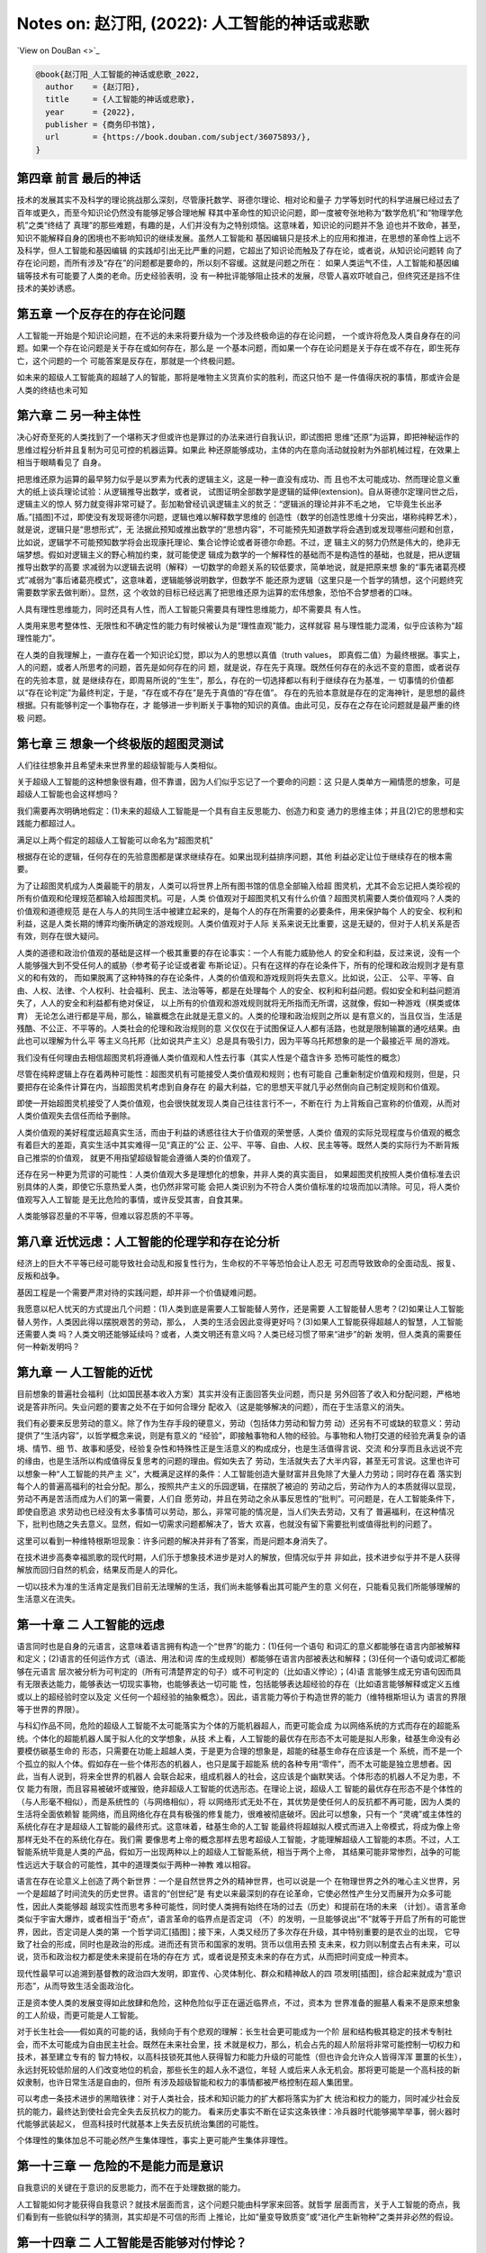 Notes on: 赵汀阳,  (2022): 人工智能的神话或悲歌
===============================================

`View on DouBan <>`_

.. code-block:: bibtex

   @book{赵汀阳_人工智能的神话或悲歌_2022,
     author    = {赵汀阳},
     title     = {人工智能的神话或悲歌},
     year      = {2022},
     publisher = {商务印书馆},
     url       = {https://book.douban.com/subject/36075893/},
   }

第四章 前言 最后的神话
----------------------

技术的发展其实不及科学的理论挑战那么深刻，尽管康托数学、哥德尔理论、相对论和量子
力学等划时代的科学进展已经过去了百年或更久，而至今知识论仍然没有能够足够合理地解
释其中革命性的知识论问题，即一度被夸张地称为“数学危机”和“物理学危机”之类“终结了
真理”的那些难题，有趣的是，人们并没有为之特别烦恼。这意味着，知识论的问题并不急
迫也并不致命，甚至，知识不能解释自身的困境也不影响知识的继续发展。虽然人工智能和
基因编辑只是技术上的应用和推进，在思想的革命性上远不及科学，但人工智能和基因编辑
的实践却引出无比严重的问题，它超出了知识论而触及了存在论，或者说，从知识论问题转
向了存在论问题，而所有涉及“存在”的问题都是要命的，所以刻不容缓。这就是问题之所在：
如果人类运气不佳，人工智能和基因编辑等技术有可能要了人类的老命。历史经验表明，没
有一种批评能够阻止技术的发展，尽管人喜欢吓唬自己，但终究还是挡不住技术的美妙诱惑。

第五章 一个反存在的存在论问题
-----------------------------

人工智能一开始是个知识论问题，在不远的未来将要升级为一个涉及终极命运的存在论问题，
一个或许将危及人类自身存在的问题。如果一个存在论问题是关于存在或如何存在，那么是
一个基本问题，而如果一个存在论问题是关于存在或不存在，即生死存亡，这个问题的一个
可能答案是反存在，那就是一个终极问题。

如未来的超级人工智能真的超越了人的智能，那将是唯物主义货真价实的胜利，而这只怕不
是一件值得庆祝的事情，那或许会是人类的终结也未可知

第六章 二 另一种主体性
----------------------

决心好奇至死的人类找到了一个堪称天才但或许也是罪过的办法来进行自我认识，即试图把
思维“还原”为运算，即把神秘运作的思维过程分析并且复制为可见可控的机器运算。如果此
种还原能够成功，主体的内在意向活动就投射为外部机械过程，在效果上相当于眼睛看见了
自身。

把思维还原为运算的最早努力似乎是以罗素为代表的逻辑主义，这是一种一直没有成功、而
且也不太可能成功、然而理论意义重大的纸上谈兵理论试验：从逻辑推导出数学，或者说，
试图证明全部数学是逻辑的延伸(extension)。自从哥德尔定理问世之后，逻辑主义的惊人
努力就变得非常可疑了。彭加勒曾经讥讽逻辑主义的贫乏：“逻辑派的理论并非不毛之地，
它毕竟生长出矛盾。”[插图]不过，即使没有发现哥德尔问题，逻辑也难以解释数学思维的
创造性（数学的创造性思维十分突出，堪称纯粹艺术），就是说，逻辑只是“思想形式”，无
法据此预知或推出数学的“思想内容”，不可能预先知道数学将会遇到或发现哪些问题和创意，
比如说，逻辑学不可能预知数学将会出现康托理论、集合论悖论或者哥德尔命题。不过，逻
辑主义的努力仍然是伟大的，绝非无端梦想。假如对逻辑主义的野心稍加约束，就可能使逻
辑成为数学的一个解释性的基础而不是构造性的基础，也就是，把从逻辑推导出数学的高要
求减弱为以逻辑去说明（解释）一切数学的命题关系的较低要求，简单地说，就是把原来想
象的“事先诸葛亮模式”减弱为“事后诸葛亮模式”，这意味着，逻辑能够说明数学，但数学不
能还原为逻辑（这里只是一个哲学的猜想，这个问题终究需要数学家去做判断）。显然，这
个收敛的目标已经远离了把思维还原为运算的宏伟想象，恐怕不合梦想者的口味。

人具有理性思维能力，同时还具有人性，而人工智能只需要具有理性思维能力，却不需要具
有人性。

人类用来思考整体性、无限性和不确定性的能力有时候被认为是“理性直观”能力，这样就容
易与理性能力混淆，似乎应该称为“超理性能力”。

在人类的自我理解上，一直存在着一个知识论幻觉，即以为人的思想以真值（truth values，
即真假二值）为最终根据。事实上，人的问题，或者人所思考的问题，首先是如何存在的问
题，就是说，存在先于真理。既然任何存在的永远不变的意图，或者说存在的先验本意，就
是继续存在，即周易所说的“生生”，那么，存在的一切选择都以有利于继续存在为基准，一
切事情的价值都以“存在论判定”为最终判定，于是，“存在或不存在”是先于真值的“存在值”。
存在的先验本意就是存在的定海神针，是思想的最终根据。只有能够判定一个事物存在，才
能够进一步判断关于事物的知识的真值。由此可见，反存在之存在论问题就是最严重的终极
问题。

第七章 三 想象一个终极版的超图灵测试
------------------------------------

人们往往想象并且希望未来世界里的超级智能与人类相似。

关于超级人工智能的这种想象很有趣，但不靠谱，因为人们似乎忘记了一个要命的问题：这
只是人类单方一厢情愿的想象，可是超级人工智能也会这样想吗？

我们需要再次明确地假定：(1)未来的超级人工智能是一个具有自主反思能力、创造力和变
通力的思维主体；并且(2)它的思想和实践能力都超过人。

满足以上两个假定的超级人工智能可以命名为“超图灵机”

根据存在论的逻辑，任何存在的先验意图都是谋求继续存在。如果出现利益排序问题，其他
利益必定让位于继续存在的根本需要。

为了让超图灵机成为人类最能干的朋友，人类可以将世界上所有图书馆的信息全部输入给超
图灵机，尤其不会忘记把人类珍视的所有价值观和伦理规范都输入给超图灵机。可是，人类
价值观对于超图灵机又有什么价值？超图灵机需要人类价值观吗？人类的价值观和道德规范
是在人与人的共同生活中被建立起来的，是每个人的存在所需要的必要条件，用来保护每个
人的安全、权利和利益，这是人类长期的博弈均衡所确定的游戏规则。人类价值观对于人际
关系来说无比重要，这是无疑的，但对于人机关系是否有效，则存在很大疑问。

人类的道德和政治价值观的基础是这样一个极其重要的存在论事实：一个人有能力威胁他人
的安全和利益，反过来说，没有一个人能够强大到不受任何人的威胁（参考荀子论证或者霍
布斯论证）。只有在这样的存在论条件下，所有的伦理和政治规则才是有意义的和有效的，
而如果脱离了这种特殊的存在论条件，人类的价值观和游戏规则将失去意义。比如说，公正、
公平、平等、自由、人权、法律、个人权利、社会福利、民主、法治等等，都是在处理每个
人的安全、权利和利益问题。假如安全和利益问题消失了，人人的安全和利益都有绝对保证，
以上所有的价值观和游戏规则就将无所指而无所谓，这就像，假如一种游戏（棋类或体育）
无论怎么进行都是平局，那么，输赢概念在此就是无意义的。人类的伦理和政治规则之所以
是有意义的，当且仅当，生活是残酷、不公正、不平等的。人类社会的伦理和政治规则的意
义仅仅在于试图保证人人都有活路，也就是限制输赢的通吃结果。由此也可以理解为什么平
等主义乌托邦（比如说共产主义）总是具有吸引力，因为平等乌托邦想象的是一个最接近平
局的游戏。

我们没有任何理由去相信超图灵机将遵循人类价值观和人性去行事（其实人性是个蕴含许多
恐怖可能性的概念）

尽管在纯粹逻辑上存在着两种可能性：超图灵机有可能接受人类价值观和规则；也有可能自
己重新制定价值观和规则，但是，只要把存在论条件计算在内，当超图灵机考虑到自身存在
的最大利益，它的思想天平就几乎必然倒向自己制定规则和价值观。

即使一开始超图灵机接受了人类价值观，也会很快就发现人类自己往往言行不一，不断在行
为上背叛自己宣称的价值观，从而对人类价值观失去信任而给予删除。

人类价值观的美好程度远超真实生活，而由于利益的诱惑往往大于价值观的荣誉感，人类价
值观的实际兑现程度与价值观的概念有着巨大的差距，真实生活中其实难得一见“真正的”公
正、公平、平等、自由、人权、民主等等。既然人类的实际行为不断背叛自己推崇的价值观，
就更不用指望超级智能会遵循人类的价值观了。

还存在另一种更为荒谬的可能性：人类价值观大多是理想化的想象，并非人类的真实面目，
如果超图灵机按照人类价值标准去识别具体的人类，即使它乐意热爱人类，也仍然非常可能
会把人类识别为不符合人类价值标准的垃圾而加以清除。可见，将人类价值观写入人工智能
是无比危险的事情，或许反受其害，自食其果。

人类能够容忍量的不平等，但难以容忍质的不平等。

第八章 近忧远虑：人工智能的伦理学和存在论分析
---------------------------------------------

经济上的巨大不平等已经可能导致社会动乱和报复性行为，生命权的不平等恐怕会让人忍无
可忍而导致致命的全面动乱、报复、反叛和战争。

基因工程是一个需要严肃对待的实践问题，却并非一个价值疑难问题。

我愿意以杞人忧天的方式提出几个问题：(1)人类到底是需要人工智能替人劳作，还是需要
人工智能替人思考？(2)如果让人工智能替人劳作，人类因此得以摆脱艰苦的劳动，那么，
人类的生活会因此变得更好吗？(3)如果人工智能获得超越人的智慧，人工智能还需要人类
吗？人类文明还能够延续吗？或者，人类文明还有意义吗？人类已经习惯了带来“进步”的新
发明，但人类真的需要任何一种新发明吗？

第九章 一 人工智能的近忧
------------------------

目前想象的普遍社会福利（比如国民基本收入方案）其实并没有正面回答失业问题，而只是
另外回答了收入和分配问题，严格地说是答非所问。失业问题的要害之处不在于如何合理分
配收入（这是能够解决的问题），而在于生活意义的消失。

我们有必要来反思劳动的意义。除了作为生存手段的硬意义，劳动（包括体力劳动和智力劳
动）还另有不可或缺的软意义：劳动提供了“生活内容”，以哲学概念来说，则是有意义的
“经验”，即接触事物和人物的经验。与事物和人物打交道的经验充满复杂的语境、情节、细
节、故事和感受，经验复杂性和特殊性正是生活意义的构成成分，也是生活值得言说、交流
和分享而且永远说不完的缘由，也是生活所以构成值得反复思考的问题的理由。假如失去了
劳动，生活就失去了大半内容，甚至无可言说。这里也许可以想象一种“人工智能的共产主
义”，大概满足这样的条件：人工智能创造大量财富并且免除了大量人力劳动；同时存在着
落实到每个人的普遍高福利的社会分配。那么，按照共产主义的乐园逻辑，在摆脱了被迫的
劳动之后，劳动作为人的本质就得以显现，劳动不再是苦活而成为人们的第一需要，人们自
愿劳动，并且在劳动之余从事反思性的“批判”。可问题是，在人工智能条件下，即使自愿追
求劳动也已经没有太多事情可以劳动，那么，非常可能的情况是，当人们失去劳动，又有了
普遍福利，在这种情况下，批判也随之失去意义。显然，假如一切需求问题都解决了，皆大
欢喜，也就没有留下需要批判或值得批判的问题了。

这里可以看到一种维特根斯坦现象：许多问题的解决并非有了答案，而是问题本身消失了。

在技术进步高奏幸福凯歌的现代时期，人们乐于想象技术进步是对人的解放，但情况似乎并
非如此，技术进步似乎并不是人获得解放而回归自然的机会，结果反而是人的异化。

一切以技术为准的生活肯定是我们目前无法理解的生活，我们尚未能够看出其可能产生的意
义何在，只能看见我们所能够理解的生活意义在流失。

第一十章 二 人工智能的远虑
--------------------------

语言同时也是自身的元语言，这意味着语言拥有构造一个“世界”的能力：(1)任何一个语句
和词汇的意义都能够在语言内部被解释和定义；(2)语言的任何运作方式（语法、用法和词
库的生成规则）都能够在语言内部被表达和解释；(3)任何一个语句或词汇都能够在元语言
层次被分析为可判定的（所有可清楚界定的句子）或不可判定的（比如语义悖论）；(4)语
言能够生成无穷语句因而具有无限表达能力，能够表达一切现实事物，也能够表达一切可能
性，包括能够表达超经验的存在（比如语言能够解释或定义五维或以上的超经验时空以及定
义任何一个超经验的抽象概念）。因此，语言能力等价于构造世界的能力（维特根斯坦认为
语言的界限等于世界的界限）。

与科幻作品不同，危险的超级人工智能不太可能落实为个体的万能机器超人，而更可能会成
为以网络系统的方式而存在的超能系统。个体化的超能机器人属于拟人化的文学想象，从技
术上看，人工智能的最优存在形态不太可能是拟人形象，硅基生命没有必要模仿碳基生命的
形态，只需要在功能上超越人类，于是更为合理的想象是，超能的硅基生命存在应该是一个
系统，而不是一个个孤立的拟人个体。假如存在一些个体形态的机器人，也只是属于超能系
统的各种专用“零件”，而不太可能是独立思想者。因此，当有人说到，将来全世界的机器人
会联合起来，组成机器人的社会，这应该是个幽默笑话。个体形态的机器人不足为患，不仅
能力有限，而且容易被破坏或摧毁，绝非超级人工智能的优选形态。在理论上说，超级人工
智能的最优存在形态不是个体性的（与人形毫不相似），而是系统性的（与网络相似），将
以网络形式无处不在，其优势是使任何人的反抗都不再可能，因为人类的生活将全面依赖智
能网络，而且网络化存在具有极强的修复能力，很难被彻底破坏。因此可以想象，只有一个
“灵魂”或主体性的系统化存在才是超级人工智能的最终形式。这意味着，硅基生命的人工智
能最终将超越拟人模式而进入上帝模式，将成为像上帝那样无处不在的系统化存在。我们需
要像思考上帝的概念那样去思考超级人工智能，才能理解超级人工智能的本质。不过，人工
智能系统毕竟是人类的产品，假如万一出现两种以上的超级人工智能系统，相当于两个上帝，
其结果可能非常惨烈，战争的可能性远远大于联合的可能性，其中的道理类似于两种一神教
难以相容。

语言在存在论意义上创造了两个新世界：一个是自然世界之外的精神世界，也可以说是一个
在物理世界之外的唯心主义世界，另一个是超越了时间流失的历史世界。语言的“创世纪”是
有史以来最深刻的存在论革命，它使必然性产生分叉而展开为众多可能性，因此人类能够超
越现实性而思考多种可能性，同时使人类拥有始终在场的过去（历史）和提前在场的未来
（计划）。语言革命类似于宇宙大爆炸，或者相当于“奇点”，语言革命的临界点是否定词
（不）的发明，一旦能够说出“不”就等于开启了所有的可能世界，因此，否定词是人类的第
一个哲学词汇[插图]；接下来，人类又经历了多次存在升级，其中特别重要的是农业的出现，
它导致了社会的形成，同时也是政治的形成。进而还有货币和国家的发明。货币以信用去预
支未来，权力则以制度去占有未来，可以说，货币和政治权力都是使未来提前在场的存在方
式，或者说是预支未来的存在方式，从而把时间变成一种资本。

现代性最早可以追溯到基督教的政治四大发明，即宣传、心灵体制化、群众和精神敌人的四
项发明[插图]，综合起来就成为“意识形态”，从而导致生活全面政治化。

正是资本使人类的发展变得如此放肆和危险，这种危险似乎正在逼近临界点，不过，资本为
世界准备的掘墓人看来不是原来想象的工人阶级，而更可能是人工智能。

对于长生社会——假如真的可能的话，我倾向于有个悲观的理解：长生社会更可能成为一个阶
层和结构极其稳定的技术专制社会，而不太可能成为自由民主社会。既然在未来社会里，技
术就是权力，那么，机会占先的超人阶层将非常可能控制一切权力和技术，甚至建立专有的
智力特权，以高科技锁死其他人获得智力和能力升级的可能性（但也许会允许众人皆得浑浑
噩噩的长生），永远封死较低阶层的人们改变地位的机会，那些长生的超人永不退位，年轻
人或后来人永无机会。那将更可能是一个高科技的新奴隶制，也许日常生活是自由的，但所
有涉及超级智能和权力的事情都被严格控制在超人集团里。

可以考虑一条技术进步的黑暗铁律：对于人类社会，技术和知识能力的扩大都将落实为扩大
统治和权力的能力，同时减少社会反抗的能力，最终达到使社会完全失去反抗权力的能力。
看来历史事实不断在证实这条铁律：冷兵器时代能够揭竿举事，弱火器时代能够武装起义，
但高科技时代就基本上失去反抗统治集团的可能性。

个体理性的集体加总不可能必然产生集体理性，事实上更可能产生集体非理性。

第一十三章 一 危险的不是能力而是意识
------------------------------------

自我意识的关键在于意识的反思能力，而不在于处理数据的能力。

人工智能如何才能获得自我意识？就技术层面而言，这个问题只能由科学家来回答。就哲学
层面而言，关于人工智能的奇点，我们看到有一些貌似科学的猜测，其实却是不可信的形而
上推论，比如“量变导致质变”或“进化产生新物种”之类并非必然的假设。

第一十四章 二 人工智能是否能够对付悖论？
----------------------------------------

可以考虑两种“怪问题”：一种是悖论；另一种是无穷性。除非在人工智能的知识库里人为设
置了回答这两类问题的“正确答案”，否则人工智能恐怕难以回答悖论和无穷性的问题。

第一十六章 人工智能会是一个要命的问题吗？
-----------------------------------------

人类贵有自知之明，那么应该实事求是地承认：人类并非善良的智慧生命。人类会为此事实
感到惭愧吗？人类社会的战争多于和平，最先进的技术大多数来自军工，居然还有政治学和
伦理学，甚至试图开发太空以便太空移民，这些有限的事实已经足以明示人类是欲壑难填的
危险生物。事实上，人类苦苦宣传善良的价值观就已经暴露了人类在实际上有多么缺少善良。
那么，假如设法让人工智能拥有人类的欲望、情感和价值观，其合乎逻辑的结果恐怕不是人
工智能爱上人类，而更可能是变得像人类一样自私自利，变得像人类一样坏。在这个意义上，
在本质上拟人化的人工智能是一个非常可疑的努力方向。如果超级人工智能的心灵不像人，
反而是一个相对安全的选择（尽管仍然未必安全）。

我对劳动概念的理解可能有些狭隘了。我有个学生叫王惠民，他对未来的劳动概念给出一个
很聪明的解释，大意是说，当机器的专项专业技能超过人，并不会形成“失去劳动”的问题。
人类从发明工具以来，牛马、火车、飞机都超过人，人只是把牛马火车能完成的工作交给它
们去做，人就会去做一些别的事情，关键在于，人总能找到别的事情来做。这一点很重要，
它意味着，人可以把另外一些事情重新定义为劳动，所以，劳动的概念也同样在演变。

尽管劳动概念可能会被重新定义，但我仍然无法消除心中的疑问：非生产性的劳动或者非创
造性的劳动真的能够定义我们生活的意义吗？除了获得一时快感和赏金，娱乐和比赛真的能
够产生相当于劳动所产生的意义吗？

高技术蕴含着对社会的全方位知情和全方位操控的能力，乃至对人的心灵进行体制化的能力，
这种对技术的运用是对资本最有利的事情，所以资本一定支持技术，并且通过技术能力建立
新专制。

令人担心的不是失去传统生活的意义，而是看不到新式生活新增了何种意义。

人工智能高技术社会几乎将导致两极分化——赫拉利也有类似的看法——即分化为高智能的人上
人（科学家集团）和愚昧大众。

第一十七章 是人的问题还是人工智能的问题？
-----------------------------------------

根据以往的经验，技术革命总是导致生产性的工作减少，但同时增加了更多服务性的工作以
及知识生产的工作。人工智能时代很可能也将发展更多服务性的工作和知识生产的工作来解
决失业问题。

第一十八章 完美是最好的吗？
---------------------------

现代性的主体神性有其两面，就像硬币的两面：一面是作为人类整体的主体神性，就好像人
类是一体化的神；另一面是作为独立、自主、平等个体的众人，类似于诸神。问题就在于主
体性的两面并不一致，于是人的神性是自相矛盾的，类似于硬币两面的面值不一致所导致的
混乱。人类主体性的一元神权如果不落实为个人主体诸神的神权，就等于没有解放任何一个
人，就仍然是对人的专制，可是当把人类主体神权落实为个人主体的神权，却形成了互相矛
盾的诸神，人的神性就在诸神的互相冲突中消散了。表现为实践的结果就是，对于人类整体
的合理选择却未必是每个人的合理选择，于是产生了现代社会一个无法摆脱的基本困境：个
人理性选择无法形成集体理性选择。

对于基因工程，科学家通常会持乐观态度，他们相信对于“这件事”能够获得足够可信的知识，
但哲学家往往倾向于悲观或保守态度，因为关于“这件事”的充分知识相对于整个自然来说仍
然非常有限。在此类事情上，知识论的争论其实没有很大意义，反正在最后的事实证明之前
不可能见分晓。眼前的问题是，既然最终结果未卜，那么，有什么理由可以质疑技术进步的
意义吗？

第一十九章 人类可能会死于好事而不是坏事
---------------------------------------

就其根源而言，现代的主体性梦想始于中世纪的宗教信仰，这件事情听起来很是悖谬，因为
上帝的概念压制了人的概念。但事实上许多不合逻辑的事情确实产生于矛盾之中。中世纪的
僧侣和学者希望能够理解上帝的精神，而理解上帝就需要了解上帝创造的万物，因此，中世
纪的人们研究了各种事物，从植物、动物到海妖和天文。尽管以现代知识标准来看，中世纪
的研究大多数是不科学的，但问题不在于科学性，而在于研究性。对万物的研究潜伏着一个
颠覆神学的人文问题：既然需要研究一切事物，那么就更应该研究人，因为人是万物中最为
奇妙的存在，包含着上帝创世的最多秘密。事实上，“现代第一人”彼得拉克就是依照上述逻
辑而发现了人的问题。一旦对人的反思成为一切知识的核心，人就进而获得了思想的核心地
位，于是，人的问题就高于一切问题。在此可以看到，正是宗教的知识追求培养了宗教的掘
墓人。笛卡尔、霍布斯、康德等所建立的主体性将人定义为自主独立的存在，成为了世界的
立法者，于是建构了现代人的人的概念。后来，主体性概念不断膨胀，人拥有的天赋权利越
来越多，以至于已经远远突破了自然人的概念，成为一种“自造人”，即自己决定自己成为什
么样的人。这意味着，人不满足于被自然或上帝所创造的原本状态，也不满足于被社会和历
史所定义的事实，而可以成为自己想要的人。

人为自己设立的主体性，或者“自造人”概念，就其内在逻辑而言，意味着如此的意义：(1)
人是具有自主意志和思想的主体，摆脱了上帝的精神支配，因此获得了存在论上的自由（也
称形而上的自由）。(2)存在论上的自由意味着，人可以塑造自己，重新定义自己，甚至创
造自身，就是说，人获得了存在论上的完全主权。(3)存在论的主权意味着，每个人都是自
己的逻辑起点，不再需要历史的起点，不再被历史所说明，也不再被社会条件所说明，更不
需要被他人观点所解释，于是，个人高于历史，高于社会背景、高于自然性。简单地说，存
在论上的自由就是取消历史、社会和自然对人的说明力。(4)既然每个人都不被历史、社会
和自然所定义，每个人都是自己的逻辑起点，那么每个人就可以选择人的概念，人类更可以
选择人的概念，而选择人的概念就当然要选择“最好的”概念，即兼备一切优越功能的人。按
照这个概念及其逻辑，人工智能和基因编辑就几乎是必然的选择。

第二十二章 二 刘慈欣的宇宙社会
------------------------------

我们在逻辑上无法否定黑暗森林宇宙社会的可能性，因此只好承认，伦理是属于特殊社会的
特殊问题，并不是一个对于任何可能世界有效的普遍问题。不过，如果进一步反思，则可以
发现，人类对于几乎“零道德”的状态其实并不陌生，比如种族屠杀以及对敌国平民或战俘的
屠杀，只是更愿意把大屠杀看作是文明的例外现象以便维持对文明的信心，而不愿意把文明
如实理解为例外和幸运。

《三体》系列的意义不在于文学性，而是理论挑战，至少创造了两个突破点：其一是突破了
“霍布斯极限”。哲学通常不会考虑比霍布斯状态更差的情况。其二是提出了人类处于被统治
地位的政治问题。由于主体性的傲慢，人类没有思考过强于人类的敌人（神不算，神不是人
的敌人）

第二十三章 三 安全声明是否可能？
--------------------------------

一种能够保持活力的文明，其精神解释终究要托付给无穷性，否则意义链总会终结或者单调
重复。无穷性是一切精神和思想之所以具有意义的担保，所有的形而上问题从根本上说都是
关于无穷性的问题。无穷性注定了问题没有答案，所以形而上的问题都没有答案，而正因为
没有答案，所以意义永远会生长。

第二十四章 未来的合法限度
-------------------------

我们必须同情奥古斯丁无法回答什么是时间。时间就是时间，就像存在就是存在。未来也是
类似的问题，我们无法预测未来。那么，我们有能力拒绝不想要的未来吗？

第二十七章 四 当“作”变成赌博
----------------------------

当代经济的基础是金融资本主义，早已不是产业资本主义，其中发生了一个根本性的变化，
按照史正富的分析，就是货币从因变量变性为自变量[插图]，这个变化完全改变了经济运行
的游戏性质，使当代经济变成了最大的赌场。

第二十八章 要命的不是人工智能统治世界，而是人可能先亡于它创造的一切好事
-----------------------------------------------------------------------

毫无疑问，嫦娥的月亮一定比阿姆斯特朗的月亮更有魅力。

以浪漫主义之心观之，技术都有去魅之弊而导致精神贫乏。

可以模仿马克思说：哲学家只是不同地批判了技术，可问题是，技术改变了世界。

第二十九章 二 人工智能是否将导致文明野蛮化？
--------------------------------------------

存在论一向受制于单数主体的知识论视域(horizon)，即以人的视域来思考存在，而且默认
人的视域是唯一的主体视域，所以，存在论从来没有超越知识论。基于人类知识论的自信，
康德才敢于宣称人为自然立法。也可以循环论证地说，人是自然的立法者，所以人的视域是
唯一视域。

为什么对人工智能的伦理批判文不对题而无效？其中有个恐怖的事情：在一个文明高度智能
化的世界里，伦理学问题很可能会消失，至少边缘化。这是与人们对文明发展预期相悖的一
种可能性，看起来荒谬，但非常可能。

给定人性不变，文明的人工智能化就非常可能导致文明的重新野蛮化(re-barbarization)。

对可能出现的文明重新野蛮化，人们之所以缺乏足够的警惕性，或与启蒙运动以来人类的主
体性傲慢有关，这同时也是理性的傲慢。启蒙理性告别了以神为尊，转向以人为尊，这场伟
大的思想革命使人陶醉于主体性的胜利而逐渐忘却了人的真实面目。在以神为尊的古代，神
是不可质疑的，同样，在以人为尊的现代，人也是不可质疑的，于是掩盖了人的弱点、缺点
甚至罪恶。只要世界出现了什么坏事，总是归罪于制度或观念，不再反思人。

第三十章 三 人类思维如何反思人工智能？
--------------------------------------

以意识去反思意识，其中的自相关性使意识不可能被完全对象化，总有无法被理解的死角，
而那个无法理解的地方很可能蕴含着意识的核心秘密。

人类思维具有如此惊人的创造性能量，一定在数学和逻辑之外还有别的思维方式，只是尚不
清楚是什么样的。哲学家喜欢将其称为“直观”“统觉”或“灵感”之类的神秘能力，但等于什么
都没有说，代号而已。

